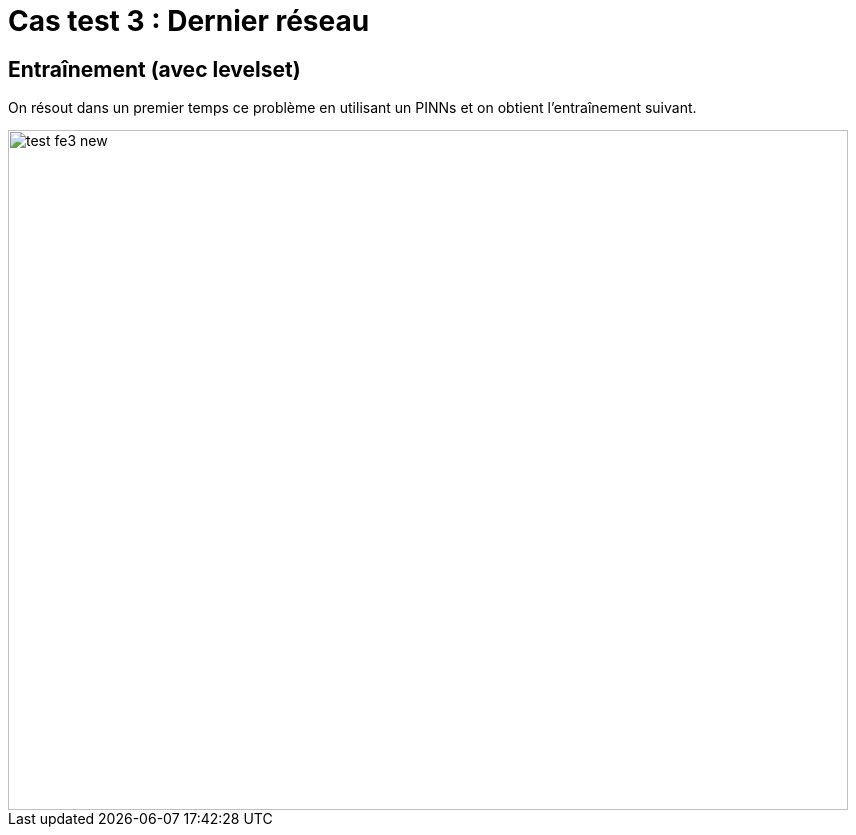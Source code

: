 # Cas test 3 : Dernier réseau
:training_dir: training/tests_2D/

## Entraînement (avec levelset)

On résout dans un premier temps ce problème en utilisant un PINNs et on obtient l'entraînement suivant.

image::{training_dir}test_fe3_new.png[width=840.0,height=680.0]
